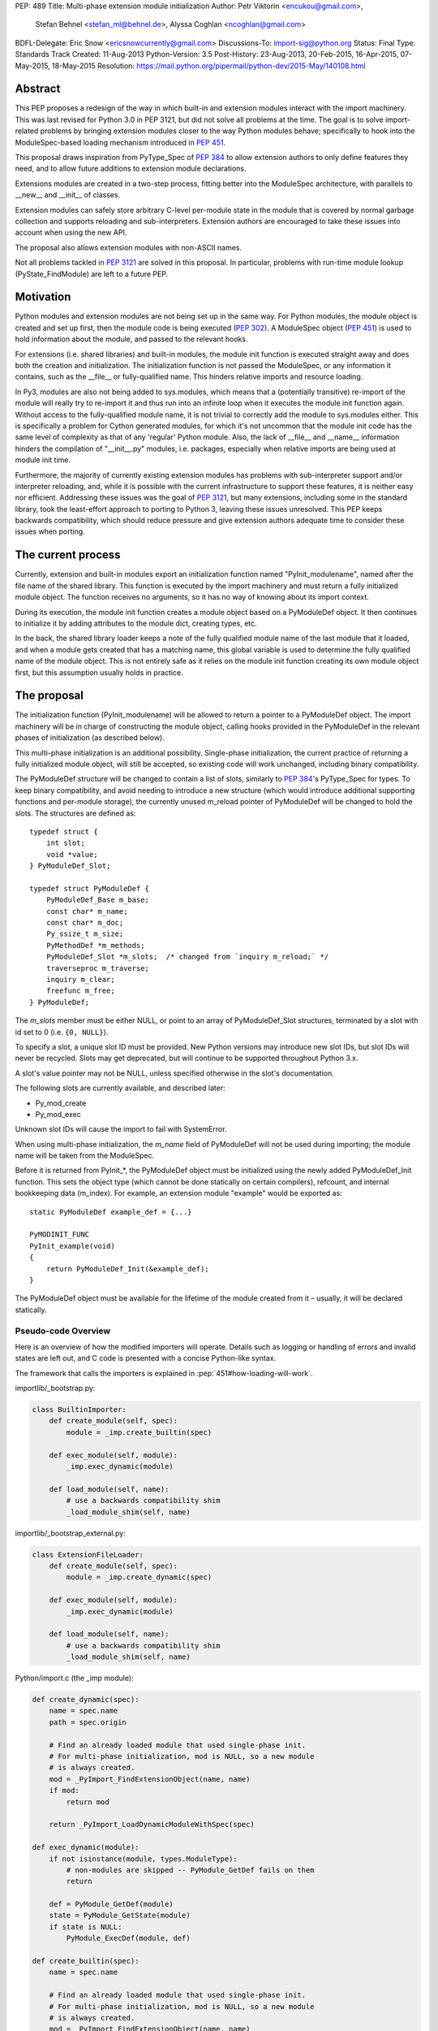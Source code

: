 PEP: 489
Title: Multi-phase extension module initialization
Author: Petr Viktorin <encukou@gmail.com>,
        Stefan Behnel <stefan_ml@behnel.de>,
        Alyssa Coghlan <ncoghlan@gmail.com>
BDFL-Delegate: Eric Snow <ericsnowcurrently@gmail.com>
Discussions-To: import-sig@python.org
Status: Final
Type: Standards Track
Created: 11-Aug-2013
Python-Version: 3.5
Post-History: 23-Aug-2013, 20-Feb-2015, 16-Apr-2015, 07-May-2015, 18-May-2015
Resolution: https://mail.python.org/pipermail/python-dev/2015-May/140108.html

.. highlight:: c

Abstract
========

This PEP proposes a redesign of the way in which built-in and extension modules
interact with the import machinery. This was last revised for Python 3.0 in PEP
3121, but did not solve all problems at the time. The goal is to solve
import-related problems by bringing extension modules closer to the way Python
modules behave; specifically to hook into the ModuleSpec-based loading
mechanism introduced in :pep:`451`.

This proposal draws inspiration from PyType_Spec of :pep:`384` to allow extension
authors to only define features they need, and to allow future additions
to extension module declarations.

Extensions modules are created in a two-step process, fitting better into
the ModuleSpec architecture, with parallels to __new__ and __init__ of classes.

Extension modules can safely store arbitrary C-level per-module state in
the module that is covered by normal garbage collection and supports
reloading and sub-interpreters.
Extension authors are encouraged to take these issues into account
when using the new API.

The proposal also allows extension modules with non-ASCII names.

Not all problems tackled in :pep:`3121` are solved in this proposal.
In particular, problems with run-time module lookup (PyState_FindModule)
are left to a future PEP.


Motivation
==========

Python modules and extension modules are not being set up in the same way.
For Python modules, the module object is created and set up first, then the
module code is being executed (:pep:`302`).
A ModuleSpec object (:pep:`451`) is used to hold information about the module,
and passed to the relevant hooks.

For extensions (i.e. shared libraries) and built-in modules, the module
init function is executed straight away and does both the creation and
initialization. The initialization function is not passed the ModuleSpec,
or any information it contains, such as the __file__ or fully-qualified
name. This hinders relative imports and resource loading.

In Py3, modules are also not being added to sys.modules, which means that a
(potentially transitive) re-import of the module will really try to re-import
it and thus run into an infinite loop when it executes the module init function
again. Without access to the fully-qualified module name, it is not trivial to
correctly add the module to sys.modules either.
This is specifically a problem for Cython generated modules, for which it's
not uncommon that the module init code has the same level of complexity as
that of any 'regular' Python module. Also, the lack of __file__ and __name__
information hinders the compilation of "__init__.py" modules, i.e. packages,
especially when relative imports are being used at module init time.

Furthermore, the majority of currently existing extension modules has
problems with sub-interpreter support and/or interpreter reloading, and, while
it is possible with the current infrastructure to support these
features, it is neither easy nor efficient.
Addressing these issues was the goal of :pep:`3121`, but many extensions,
including some in the standard library, took the least-effort approach
to porting to Python 3, leaving these issues unresolved.
This PEP keeps backwards compatibility, which should reduce pressure and give
extension authors adequate time to consider these issues when porting.


The current process
===================

Currently, extension and built-in modules export an initialization function
named "PyInit_modulename", named after the file name of the shared library.
This function is executed by the import machinery and must return a fully
initialized module object.
The function receives no arguments, so it has no way of knowing about its
import context.

During its execution, the module init function creates a module object
based on a PyModuleDef object. It then continues to initialize it by adding
attributes to the module dict, creating types, etc.

In the back, the shared library loader keeps a note of the fully qualified
module name of the last module that it loaded, and when a module gets
created that has a matching name, this global variable is used to determine
the fully qualified name of the module object. This is not entirely safe as it
relies on the module init function creating its own module object first,
but this assumption usually holds in practice.


The proposal
============

The initialization function (PyInit_modulename) will be allowed to return
a pointer to a PyModuleDef object. The import machinery will be in charge
of constructing the module object, calling hooks provided in the PyModuleDef
in the relevant phases of initialization (as described below).

This multi-phase initialization is an additional possibility. Single-phase
initialization, the current practice of returning a fully initialized module
object, will still be accepted, so existing code will work unchanged,
including binary compatibility.

The PyModuleDef structure will be changed to contain a list of slots,
similarly to :pep:`384`'s PyType_Spec for types.
To keep binary compatibility, and avoid needing to introduce a new structure
(which would introduce additional supporting functions and per-module storage),
the currently unused m_reload pointer of PyModuleDef will be changed to
hold the slots. The structures are defined as::

    typedef struct {
        int slot;
        void *value;
    } PyModuleDef_Slot;

    typedef struct PyModuleDef {
        PyModuleDef_Base m_base;
        const char* m_name;
        const char* m_doc;
        Py_ssize_t m_size;
        PyMethodDef *m_methods;
        PyModuleDef_Slot *m_slots;  /* changed from `inquiry m_reload;` */
        traverseproc m_traverse;
        inquiry m_clear;
        freefunc m_free;
    } PyModuleDef;

The *m_slots* member must be either NULL, or point to an array of
PyModuleDef_Slot structures, terminated by a slot with id set to 0
(i.e. ``{0, NULL}``).

To specify a slot, a unique slot ID must be provided.
New Python versions may introduce new slot IDs, but slot IDs will never be
recycled. Slots may get deprecated, but will continue to be supported
throughout Python 3.x.

A slot's value pointer may not be NULL, unless specified otherwise in the
slot's documentation.

The following slots are currently available, and described later:

* Py_mod_create
* Py_mod_exec

Unknown slot IDs will cause the import to fail with SystemError.

When using multi-phase initialization, the *m_name* field of PyModuleDef will
not be used during importing; the module name will be taken from the ModuleSpec.

Before it is returned from PyInit_*, the PyModuleDef object must be initialized
using the newly added PyModuleDef_Init function. This sets the object type
(which cannot be done statically on certain compilers), refcount, and internal
bookkeeping data (m_index).
For example, an extension module "example" would be exported as::

    static PyModuleDef example_def = {...}

    PyMODINIT_FUNC
    PyInit_example(void)
    {
        return PyModuleDef_Init(&example_def);
    }

The PyModuleDef object must be available for the lifetime of the module created
from it – usually, it will be declared statically.

Pseudo-code Overview
--------------------

Here is an overview of how the modified importers will operate.
Details such as logging or handling of errors and invalid states
are left out, and C code is presented with a concise Python-like syntax.

The framework that calls the importers is explained in
:pep:`451#how-loading-will-work`.

importlib/_bootstrap.py:

.. code-block:: python

        class BuiltinImporter:
            def create_module(self, spec):
                module = _imp.create_builtin(spec)

            def exec_module(self, module):
                _imp.exec_dynamic(module)

            def load_module(self, name):
                # use a backwards compatibility shim
                _load_module_shim(self, name)

importlib/_bootstrap_external.py:

.. code-block:: python

        class ExtensionFileLoader:
            def create_module(self, spec):
                module = _imp.create_dynamic(spec)

            def exec_module(self, module):
                _imp.exec_dynamic(module)

            def load_module(self, name):
                # use a backwards compatibility shim
                _load_module_shim(self, name)

Python/import.c (the _imp module):

.. code-block:: python

        def create_dynamic(spec):
            name = spec.name
            path = spec.origin

            # Find an already loaded module that used single-phase init.
            # For multi-phase initialization, mod is NULL, so a new module
            # is always created.
            mod = _PyImport_FindExtensionObject(name, name)
            if mod:
                return mod

            return _PyImport_LoadDynamicModuleWithSpec(spec)

        def exec_dynamic(module):
            if not isinstance(module, types.ModuleType):
                # non-modules are skipped -- PyModule_GetDef fails on them
                return

            def = PyModule_GetDef(module)
            state = PyModule_GetState(module)
            if state is NULL:
                PyModule_ExecDef(module, def)

        def create_builtin(spec):
            name = spec.name

            # Find an already loaded module that used single-phase init.
            # For multi-phase initialization, mod is NULL, so a new module
            # is always created.
            mod = _PyImport_FindExtensionObject(name, name)
            if mod:
                return mod

            for initname, initfunc in PyImport_Inittab:
                if name == initname:
                    m = initfunc()
                    if isinstance(m, PyModuleDef):
                        def = m
                        return PyModule_FromDefAndSpec(def, spec)
                    else:
                        # fall back to single-phase initialization
                        module = m
                        _PyImport_FixupExtensionObject(module, name, name)
                        return module

Python/importdl.c:

.. code-block:: python

        def _PyImport_LoadDynamicModuleWithSpec(spec):
            path = spec.origin
            package, dot, name = spec.name.rpartition('.')

            # see the "Non-ASCII module names" section for export_hook_name
            hook_name = export_hook_name(name)

            # call platform-specific function for loading exported function
            # from shared library
            exportfunc = _find_shared_funcptr(hook_name, path)

            m = exportfunc()
            if isinstance(m, PyModuleDef):
                def = m
                return PyModule_FromDefAndSpec(def, spec)

            module = m

            # fall back to single-phase initialization
            ....

Objects/moduleobject.c:

.. code-block:: python

        def PyModule_FromDefAndSpec(def, spec):
            name = spec.name
            create = None
            for slot, value in def.m_slots:
                if slot == Py_mod_create:
                    create = value
            if create:
                m = create(spec, def)
            else:
                m = PyModule_New(name)

            if isinstance(m, types.ModuleType):
                m.md_state = None
                m.md_def = def

            if def.m_methods:
                PyModule_AddFunctions(m, def.m_methods)
            if def.m_doc:
                PyModule_SetDocString(m, def.m_doc)

        def PyModule_ExecDef(module, def):
            if isinstance(module, types.module_type):
                if module.md_state is NULL:
                    # allocate a block of zeroed-out memory
                    module.md_state = _alloc(module.md_size)

            if def.m_slots is NULL:
                return

            for slot, value in def.m_slots:
                if slot == Py_mod_exec:
                    value(module)


Module Creation Phase
---------------------

Creation of the module object – that is, the implementation of
ExecutionLoader.create_module – is governed by the Py_mod_create slot.

The Py_mod_create slot
......................

The Py_mod_create slot is used to support custom module subclasses.
The value pointer must point to a function with the following signature::

    PyObject* (*PyModuleCreateFunction)(PyObject *spec, PyModuleDef *def)

The function receives a ModuleSpec instance, as defined in :pep:`451`,
and the PyModuleDef structure.
It should return a new module object, or set an error
and return NULL.

This function is not responsible for setting import-related attributes
specified in :pep:`451#attributes` (such as ``__name__`` or
``__loader__``) on the new module.

There is no requirement for the returned object to be an instance of
types.ModuleType. Any type can be used, as long as it supports setting and
getting attributes, including at least the import-related attributes.
However, only ModuleType instances support module-specific functionality
such as per-module state and processing of execution slots.
If something other than a ModuleType subclass is returned, no execution slots
may be defined; if any are, a SystemError is raised.

Note that when this function is called, the module's entry in sys.modules
is not populated yet. Attempting to import the same module again
(possibly transitively), may lead to an infinite loop.
Extension authors are advised to keep Py_mod_create minimal, an in particular
to not call user code from it.

Multiple Py_mod_create slots may not be specified. If they are, import
will fail with SystemError.

If Py_mod_create is not specified, the import machinery will create a normal
module object using PyModule_New. The name is taken from *spec*.


Post-creation steps
...................

If the Py_mod_create function returns an instance of types.ModuleType
or a subclass (or if a Py_mod_create slot is not present), the import
machinery will associate the PyModuleDef with the module.
This also makes the PyModuleDef accessible to execution phase, the
PyModule_GetDef function, and garbage collection routines (traverse,
clear, free).

If the Py_mod_create function does not return a module subclass, then m_size
must be 0, and m_traverse, m_clear and m_free must all be NULL.
Otherwise, SystemError is raised.

Additionally, initial attributes specified in the PyModuleDef are set on the
module object, regardless of its type:

* The docstring is set from m_doc, if non-NULL.
* The module's functions are initialized from m_methods, if any.


Module Execution Phase
----------------------

Module execution -- that is, the implementation of
ExecutionLoader.exec_module -- is governed by "execution slots".
This PEP only adds one, Py_mod_exec, but others may be added in the future.

The execution phase is done on the PyModuleDef associated with the module
object. For objects that are not a subclass of PyModule_Type (for which
PyModule_GetDef would fail), the execution phase is skipped.

Execution slots may be specified multiple times, and are processed in the order
they appear in the slots array.
When using the default import machinery, they are processed after
import-related attributes specified in :pep:`451#attributes`
(such as ``__name__`` or ``__loader__``) are set and the module is added
to sys.modules.


Pre-Execution steps
...................

Before processing the execution slots, per-module state is allocated for the
module. From this point on, per-module state is accessible through
PyModule_GetState.


The Py_mod_exec slot
....................

The entry in this slot must point to a function with the following signature::

    int (*PyModuleExecFunction)(PyObject* module)

It will be called to initialize a module. Usually, this amounts to
setting the module's initial attributes.
The "module" argument receives the module object to initialize.

The function must return ``0`` on success, or, on error, set an exception and
return ``-1``.

If PyModuleExec replaces the module's entry in sys.modules, the new object
will be used and returned by importlib machinery after all execution slots
are processed. This is a feature of the import machinery itself.
The slots themselves are all processed using the module returned from the
creation phase; sys.modules is not consulted during the execution phase.
(Note that for extension modules, implementing Py_mod_create is usually
a better solution for using custom module objects.)


Legacy Init
-----------

The backwards-compatible single-phase initialization continues to be supported.
In this scheme, the PyInit function returns a fully initialized module rather
than a PyModuleDef object.
In this case, the PyInit hook implements the creation phase, and the execution
phase is a no-op.

Modules that need to work unchanged on older versions of Python should stick to
single-phase initialization, because the benefits it brings can't be
back-ported.
Here is an example of a module that supports multi-phase initialization,
and falls back to single-phase when compiled for an older version of CPython.
It is included mainly as an illustration of the changes needed to enable
multi-phase init::

    #include <Python.h>

    static int spam_exec(PyObject *module) {
        PyModule_AddStringConstant(module, "food", "spam");
        return 0;
    }

    #ifdef Py_mod_exec
    static PyModuleDef_Slot spam_slots[] = {
        {Py_mod_exec, spam_exec},
        {0, NULL}
    };
    #endif

    static PyModuleDef spam_def = {
        PyModuleDef_HEAD_INIT,                      /* m_base */
        "spam",                                     /* m_name */
        PyDoc_STR("Utilities for cooking spam"),    /* m_doc */
        0,                                          /* m_size */
        NULL,                                       /* m_methods */
    #ifdef Py_mod_exec
        spam_slots,                                 /* m_slots */
    #else
        NULL,
    #endif
        NULL,                                       /* m_traverse */
        NULL,                                       /* m_clear */
        NULL,                                       /* m_free */
    };

    PyMODINIT_FUNC
    PyInit_spam(void) {
    #ifdef Py_mod_exec
        return PyModuleDef_Init(&spam_def);
    #else
        PyObject *module;
        module = PyModule_Create(&spam_def);
        if (module == NULL) return NULL;
        if (spam_exec(module) != 0) {
            Py_DECREF(module);
            return NULL;
        }
        return module;
    #endif
    }


Built-In modules
----------------

Any extension module can be used as a built-in module by linking it into
the executable, and including it in the inittab (either at runtime with
PyImport_AppendInittab, or at configuration time, using tools like *freeze*).

To keep this possibility, all changes to extension module loading introduced
in this PEP will also apply to built-in modules.
The only exception is non-ASCII module names, explained below.


Subinterpreters and Interpreter Reloading
-----------------------------------------

Extensions using the new initialization scheme are expected to support
subinterpreters and multiple Py_Initialize/Py_Finalize cycles correctly,
avoiding the issues mentioned in Python documentation [#subinterpreter-docs]_.
The mechanism is designed to make this easy, but care is still required
on the part of the extension author.
No user-defined functions, methods, or instances may leak to different
interpreters.
To achieve this, all module-level state should be kept in either the module
dict, or in the module object's storage reachable by PyModule_GetState.
A simple rule of thumb is: Do not define any static data, except built-in types
with no mutable or user-settable class attributes.


Functions incompatible with multi-phase initialization
------------------------------------------------------

The PyModule_Create function will fail when used on a PyModuleDef structure
with a non-NULL *m_slots* pointer.
The function doesn't have access to the ModuleSpec object necessary for
multi-phase initialization.

The PyState_FindModule function will return NULL, and PyState_AddModule
and PyState_RemoveModule will also fail on modules with non-NULL *m_slots*.
PyState registration is disabled because multiple module objects may be created
from the same PyModuleDef.


Module state and C-level callbacks
----------------------------------

Due to the unavailability of PyState_FindModule, any function that needs access
to module-level state (including functions, classes or exceptions defined at
the module level) must receive a reference to the module object (or the
particular object it needs), either directly or indirectly.
This is currently difficult in two situations:

* Methods of classes, which receive a reference to the class, but not to
  the class's module
* Libraries with C-level callbacks, unless the callbacks can receive custom
  data set at callback registration

Fixing these cases is outside of the scope of this PEP, but will be needed for
the new mechanism to be useful to all modules. Proper fixes have been discussed
on the import-sig mailing list [#findmodule-discussion]_.

As a rule of thumb, modules that rely on PyState_FindModule are, at the moment,
not good candidates for porting to the new mechanism.


New Functions
-------------

A new function and macro implementing the module creation phase will be added.
These are similar to PyModule_Create and PyModule_Create2, except they
take an additional ModuleSpec argument, and handle module definitions with
non-NULL slots::

    PyObject * PyModule_FromDefAndSpec(PyModuleDef *def, PyObject *spec)
    PyObject * PyModule_FromDefAndSpec2(PyModuleDef *def, PyObject *spec,
                                        int module_api_version)

A new function implementing the module execution phase will be added.
This allocates per-module state (if not allocated already), and *always*
processes execution slots. The import machinery calls this method when
a module is executed, unless the module is being reloaded::

    PyAPI_FUNC(int) PyModule_ExecDef(PyObject *module, PyModuleDef *def)

Another function will be introduced to initialize a PyModuleDef object.
This idempotent function fills in the type, refcount, and module index.
It returns its argument cast to PyObject*, so it can be returned directly
from a PyInit function::

    PyObject * PyModuleDef_Init(PyModuleDef *);

Additionally, two helpers will be added for setting the docstring and
methods on a module::

    int PyModule_SetDocString(PyObject *, const char *)
    int PyModule_AddFunctions(PyObject *, PyMethodDef *)


Export Hook Name
----------------

As portable C identifiers are limited to ASCII, module names
must be encoded to form the PyInit hook name.

For ASCII module names, the import hook is named
PyInit_<modulename>, where <modulename> is the name of the module.

For module names containing non-ASCII characters, the import hook is named
PyInitU_<encodedname>, where the name is encoded using CPython's
"punycode" encoding (:rfc:`Punycode <3492>` with a lowercase suffix),
with hyphens ("-") replaced by underscores ("_").


In Python:

.. code-block:: python

   def export_hook_name(name):
       try:
           suffix = b'_' + name.encode('ascii')
       except UnicodeEncodeError:
           suffix = b'U_' + name.encode('punycode').replace(b'-', b'_')
       return b'PyInit' + suffix

Examples:

=============  ===================
Module name    Init hook name
=============  ===================
spam           PyInit_spam
lančmít        PyInitU_lanmt_2sa6t
スパム          PyInitU_zck5b2b
=============  ===================

For modules with non-ASCII names, single-phase initialization is not supported.

In the initial implementation of this PEP, built-in modules with non-ASCII
names will not be supported.


Module Reloading
----------------

Reloading an extension module using importlib.reload() will continue to
have no effect, except re-setting import-related attributes.

Due to limitations in shared library loading (both dlopen on POSIX and
LoadModuleEx on Windows), it is not generally possible to load
a modified library after it has changed on disk.

Use cases for reloading other than trying out a new version of the module
are too rare to require all module authors to keep reloading in mind.
If reload-like functionality is needed, authors can export a dedicated
function for it.


Multiple modules in one library
-------------------------------

To support multiple Python modules in one shared library, the library can
export additional PyInit* symbols besides the one that corresponds
to the library's filename.

Note that this mechanism can currently only be used to *load* extra modules,
but not to *find* them. (This is a limitation of the loader mechanism,
which this PEP does not try to modify.)
To work around the lack of a suitable finder, code like the following
can be used:

.. code-block:: python

    import importlib.machinery
    import importlib.util
    loader = importlib.machinery.ExtensionFileLoader(name, path)
    spec = importlib.util.spec_from_loader(name, loader)
    module = importlib.util.module_from_spec(spec)
    loader.exec_module(module)
    return module

On platforms that support symbolic links, these may be used to install one
library under multiple names, exposing all exported modules to normal
import machinery.


Testing and initial implementations
-----------------------------------

For testing, a new built-in module ``_testmultiphase`` will be created.
The library will export several additional modules using the mechanism
described in "Multiple modules in one library".

The ``_testcapi`` module will be unchanged, and will use single-phase
initialization indefinitely (or until it is no longer supported).

The ``array`` and ``xx*`` modules will be converted to use multi-phase
initialization as part of the initial implementation.


Summary of API Changes and Additions
====================================

New functions:

* PyModule_FromDefAndSpec (macro)
* PyModule_FromDefAndSpec2
* PyModule_ExecDef
* PyModule_SetDocString
* PyModule_AddFunctions
* PyModuleDef_Init

New macros:

* Py_mod_create
* Py_mod_exec

New types:

* PyModuleDef_Type will be exposed

New structures:

* PyModuleDef_Slot

Other changes:

PyModuleDef.m_reload changes to PyModuleDef.m_slots.

``BuiltinImporter`` and ``ExtensionFileLoader`` will now implement
``create_module`` and ``exec_module``.

The internal ``_imp`` module will have backwards incompatible changes:
``create_builtin``, ``create_dynamic``, and ``exec_dynamic`` will be added;
``init_builtin``, ``load_dynamic`` will be removed.

The undocumented functions ``imp.load_dynamic`` and ``imp.init_builtin`` will
be replaced by backwards-compatible shims.


Backwards Compatibility
-----------------------

Existing modules will continue to be source- and binary-compatible with new
versions of Python.
Modules that use multi-phase initialization will not be compatible with
versions of Python that do not implement this PEP.

The functions ``init_builtin`` and ``load_dynamic`` will be removed from
the ``_imp`` module (but not from the ``imp`` module).

All changed loaders (``BuiltinImporter`` and ``ExtensionFileLoader``) will
remain backwards-compatible; the ``load_module`` method will be replaced by
a shim.

Internal functions of Python/import.c and Python/importdl.c will be removed.
(Specifically, these are ``_PyImport_GetDynLoadFunc``,
``_PyImport_GetDynLoadWindows``, and ``_PyImport_LoadDynamicModule``.)


Possible Future Extensions
==========================

The slots mechanism, inspired by PyType_Slot from :pep:`384`,
allows later extensions.

Some extension modules exports many constants; for example _ssl has
a long list of calls in the form::

    PyModule_AddIntConstant(m, "SSL_ERROR_ZERO_RETURN",
                            PY_SSL_ERROR_ZERO_RETURN);

Converting this to a declarative list, similar to PyMethodDef,
would reduce boilerplate, and provide free error-checking which
is often missing.

String constants and types can be handled similarly.
(Note that non-default bases for types cannot be portably specified
statically; this case would need a Py_mod_exec function that runs
before the slots are added. The free error-checking would still be
beneficial, though.)

Another possibility is providing a "main" function that would be run
when the module is given to Python's -m switch.
For this to work, the runpy module will need to be modified to take
advantage of ModuleSpec-based loading introduced in :pep:`451`.
Also, it will be necessary to add a mechanism for setting up a module
according to slots it wasn't originally defined with.


Implementation
==============

Work-in-progress implementation is available in a Github repository [#gh-repo]_;
a patchset is at [#gh-patch]_.


Previous Approaches
===================

Stefan Behnel's initial proto-PEP [#stefans_protopep]_
had a "PyInit_modulename" hook that would create a module class,
whose ``__init__`` would be then called to create the module.
This proposal did not correspond to the (then nonexistent) :pep:`451`,
where module creation and initialization is broken into distinct steps.
It also did not support loading an extension into pre-existing module objects.

Alyssa (Nick) Coghlan proposed "Create" and "Exec" hooks, and wrote a prototype
implementation [#alyssas-prototype]_.
At this time :pep:`451` was still not implemented, so the prototype
does not use ModuleSpec.

The original version of this PEP used Create and Exec hooks, and allowed
loading into arbitrary pre-constructed objects with Exec hook.
The proposal made extension module initialization closer to how Python modules
are initialized, but it was later recognized that this isn't an important goal.
The current PEP describes a simpler solution.

A further iteration used a "PyModuleExport" hook as an alternative to PyInit,
where PyInit was used for existing scheme, and PyModuleExport for multi-phase.
However, not being able to determine the hook name based on module name
complicated automatic generation of PyImport_Inittab by tools like freeze.
Keeping only the PyInit hook name, even if it's not entirely appropriate for
exporting a definition, yielded a much simpler solution.


References
==========

.. [#stefans_protopep]
   https://mail.python.org/pipermail/python-dev/2013-August/128087.html

.. [#alyssas-prototype]
   https://mail.python.org/pipermail/python-dev/2013-August/128101.html

.. [#gh-repo]
   https://github.com/encukou/cpython/commits/pep489

.. [#gh-patch]
   https://github.com/encukou/cpython/compare/master...encukou:pep489.patch

.. [#findmodule-discussion]
   https://mail.python.org/pipermail/import-sig/2015-April/000959.html

.. [#subinterpreter-docs]
   https://docs.python.org/3/c-api/init.html#sub-interpreter-support


Copyright
=========

This document has been placed in the public domain.
